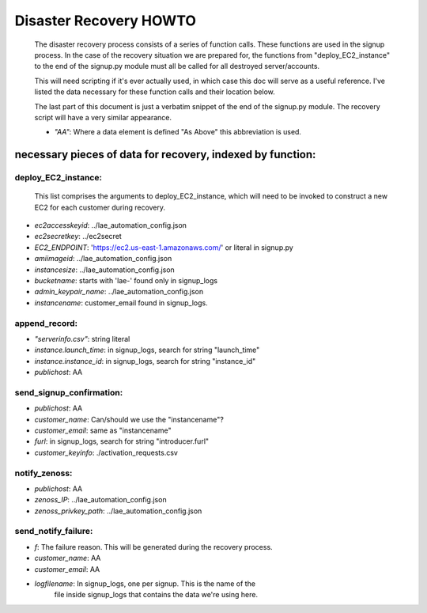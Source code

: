 
=======================
Disaster Recovery HOWTO
=======================

  The disaster recovery process consists of a series of function calls.
  These functions are used in the signup process.  In the case of the
  recovery situation we are prepared for, the functions from
  "deploy_EC2_instance" to the end of the signup.py module must all be called
  for all destroyed server/accounts.

  This will need scripting if it's ever actually used, in which case this doc
  will serve as a useful reference.  I've listed the data necessary for these
  function calls and their location below.

  The last part of this document is just a verbatim snippet of the end of the
  signup.py module.  The recovery script will have a very similar
  appearance.

  - *"AA"*:  Where a data element is defined "As Above" this abbreviation is used.


necessary pieces of data for recovery, indexed by function:
-----------------------------------------------------------

deploy_EC2_instance:
~~~~~~~~~~~~~~~~~~~~

  This list comprises the arguments to deploy_EC2_instance, which will
  need to be invoked to construct a new EC2 for each customer during
  recovery.

* *ec2accesskeyid*: ../lae_automation_config.json

* *ec2secretkey*: ../ec2secret

* *EC2_ENDPOINT*: 'https://ec2.us-east-1.amazonaws.com/' or literal in signup.py

* *amiimageid*: ../lae_automation_config.json

* *instancesize*: ../lae_automation_config.json

* *bucketname*: starts with 'lae-' found only in signup_logs

* *admin_keypair_name*: ../lae_automation_config.json

* *instancename*: customer_email found in signup_logs.

append_record:
~~~~~~~~~~~~~~

* *"serverinfo.csv"*: string literal

* *instance.launch_time*: in signup_logs, search for string "launch_time"

* *instance.instance_id*: in signup_logs, search for string "instance_id"

* *publichost*: AA

send_signup_confirmation:
~~~~~~~~~~~~~~~~~~~~~~~~~

* *publichost*: AA

* *customer_name*: Can/should we use the "instancename"?

* *customer_email*: same as "instancename"

* *furl*: in signup_logs, search for string "introducer.furl"

* *customer_keyinfo*: ./activation_requests.csv

notify_zenoss:
~~~~~~~~~~~~~~

* *publichost*: AA

* *zenoss_IP*: ../lae_automation_config.json

* *zenoss_privkey_path*: ../lae_automation_config.json

send_notify_failure:
~~~~~~~~~~~~~~~~~~~~

* *f*: The failure reason.  This will be generated during the recovery process.

* *customer_name*: AA

* *customer_email*: AA

* *logfilename*: In signup_logs, one per signup.  This is the name of the
   file inside signup_logs that contains the data we're using here.
